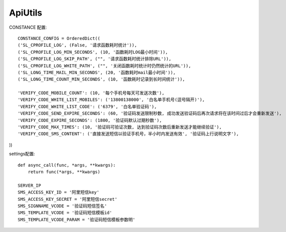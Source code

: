 #######################
ApiUtils
#######################

.. image:: https://travis-ci.org/007gzs/apiutils.svg?branch=master
       :target: https://travis-ci.org/007gzs/apiutils
.. image:: https://img.shields.io/pypi/v/apiutils.svg
       :target: https://pypi.org/project/apiutils

CONSTANCE 配置::

    CONSTANCE_CONFIG = OrderedDict((
    ('SL_CPROFILE_LOG', (False, '请求函数耗时统计')),
    ('SL_CPROFILE_LOG_MIN_SECONDS', (10, '函数耗时LOG最小时间')),
    ('SL_CPROFILE_LOG_SKIP_PATH', ("", '请求函数耗时统计排除URL')),
    ('SL_CPROFILE_LOG_WHITE_PATH', ("", '关闭函数耗时统计时仍然统计的URL')),
    ('SL_LONG_TIME_MAIL_MIN_SECONDS', (20, '函数耗时mail最小时间')),
    ('SL_LONG_TIME_COUNT_MIN_SECONDS', (10, '函数耗时记录到长时间统计')),

    'VERIFY_CODE_MOBILE_COUNT': (10, '每个手机号每天可发送次数'),
    'VERIFY_CODE_WHITE_LIST_MOBILES': ('13800138000', '白名单手机号(逗号隔开)'),
    'VERIFY_CODE_WHITE_LIST_CODE': ('6379', '白名单验证码'),
    'VERIFY_CODE_SEND_EXPIRE_SECONDS': (60, '验证码发送限制秒数, 成功发送验证码后再次请求将在该时间过后才会重新发送'),
    'VERIFY_CODE_EXPIRE_SECONDS': (1800, '验证码默认过期秒数'),
    'VERIFY_CODE_MAX_TIMES': (10, '验证码可验证次数, 达到验证码次数后重新发送才能继续验证'),
    'VERIFY_CODE_SMS_CONTENT': ('直接发送短信以验证手机号，半小时内发送有效', '验证码上行说明文字'),
))

settings配置::


    
    def async_call(func, *args, **kwargs):
        return func(*args, **kwargs)

    SERVER_IP
    SMS_ACCESS_KEY_ID = '阿里短信key'
    SMS_ACCESS_KEY_SECRET = '阿里短信secret'
    SMS_SIGNNAME_VCODE = '验证码短信签名'
    SMS_TEMPLATE_VCODE = '验证码短信模板id'
    SMS_TEMPLATE_VCODE_PARAM = '验证码短信模板参数明'